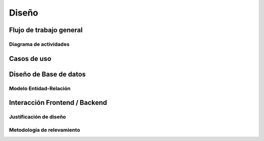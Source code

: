 .. diseno::

******
Diseño
****** 


Flujo de trabajo general
========================

Diagrama de actividades
-----------------------

Casos de uso   
============


Diseño de Base de datos
=======================

Modelo Entidad-Relación
-----------------------
    
Interacción Frontend / Backend
==============================
        
Justificación de diseño
------------------------

Metodología de relevamiento
----------------------------


